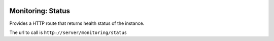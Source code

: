 .. image:: https://img.shields.io/badge/licence-AGPL--3-blue.svg
    :alt: License

Monitoring: Status
==================

Provides a HTTP route that returns health status of the instance.

The url to call is ``http://server/monitoring/status``
